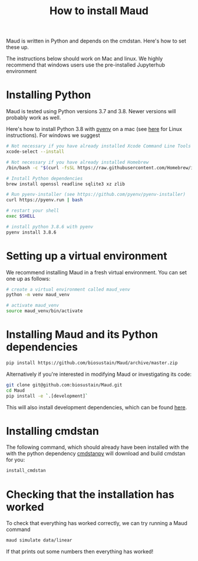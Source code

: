 #+TITLE: How to install Maud
#+STARTUP: overview

Maud is written in Python and depends on the cmdstan. Here's how to set these up.

The instructions below should work on Mac and linux. We highly recommend that
windows users use the pre-installed Jupyterhub environment

* Installing Python

Maud is tested using Python versions 3.7 and 3.8. Newer versions will probably
work as well.

Here's how to install Python 3.8 with [[https://github.com/pyenv/pyenv][pyenv]] on a mac (see [[https://github.com/pyenv/pyenv/wiki#suggested-build-environment][here]] for Linux
instructions). For windows we suggest 

#+begin_src sh
  # Not necessary if you have already installed Xcode Command Line Tools
  xcode-select --install  
  
  # Not necessary if you have already installed Homebrew
  /bin/bash -c "$(curl -fsSL https://raw.githubusercontent.com/Homebrew/install/HEAD/install.sh)"
  
  # Install Python dependencies
  brew install openssl readline sqlite3 xz zlib
  
  # Run pyenv-installer (see https://github.com/pyenv/pyenv-installer)
  curl https://pyenv.run | bash
  
  # restart your shell
  exec $SHELL
  
  # install python 3.8.6 with pyenv
  pyenv install 3.8.6
#+end_src

* Setting up a virtual environment

We recommend installing Maud in a fresh virtual environment. You can set one up as follows:

#+begin_src sh
  # create a virtual environment called maud_venv
  python -m venv maud_venv
  
  # activate maud_venv
  source maud_venv/bin/activate
#+end_src

* Installing Maud and its Python dependencies

#+begin_src sh
  pip install https://github.com/biosustain/Maud/archive/master.zip
#+end_src

Alternatively if you're interested in modifying Maud or investigating its code:

#+begin_src sh
  git clone git@github.com:biosustain/Maud.git
  cd Maud
  pip install -e `.[development]`
#+end_src

This will also install development dependencies, which can be found [[https://github.com/biosustain/Maud/blob/965e51ad1698c4aa7c2cf9dd584c8fd2f56403bb/setup.cfg#L59][here]].

* Installing cmdstan

The following command, which should already have been installed with the with
the python dependency [[https://github.com/stan-dev/cmdstanpy][cmdstanpy]] will download and build cmdstan for you:

#+begin_src sh
  install_cmdstan
#+end_src

* Checking that the installation has worked

To check that everything has worked correctly, we can try running a Maud
command

#+begin_src sh
  maud simulate data/linear
#+end_src

If that prints out some numbers then everything has worked!
